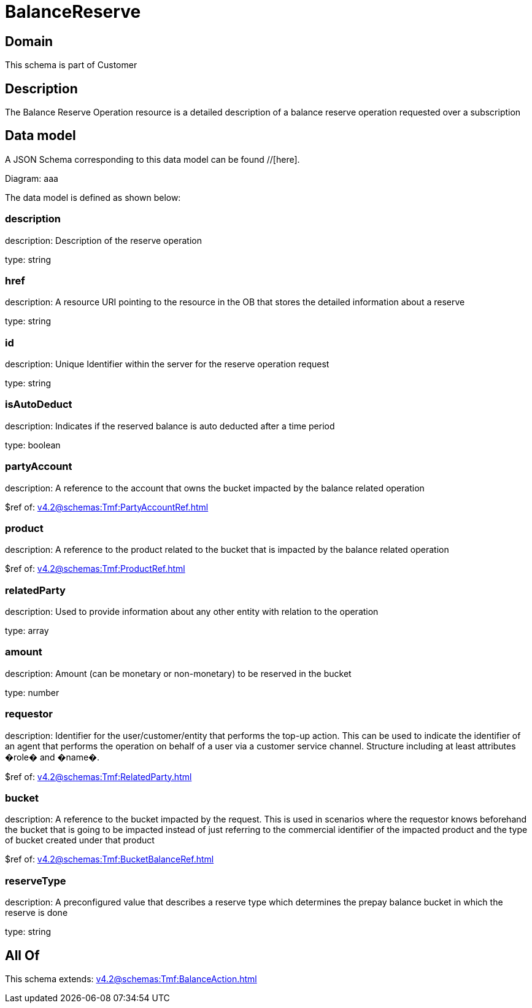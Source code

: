 = BalanceReserve

[#domain]
== Domain

This schema is part of Customer

[#description]
== Description
The Balance Reserve Operation resource is a detailed description of a balance reserve operation requested over a subscription


[#data_model]
== Data model

A JSON Schema corresponding to this data model can be found //[here].

Diagram:
aaa

The data model is defined as shown below:


=== description
description: Description of the reserve operation

type: string


=== href
description: A resource URI pointing to the resource in the OB that stores the detailed information about a reserve

type: string


=== id
description: Unique Identifier within the server for the reserve operation request

type: string


=== isAutoDeduct
description: Indicates if the reserved balance is auto deducted after a time period

type: boolean


=== partyAccount
description: A reference to the account that owns the bucket impacted by the balance related operation

$ref of: xref:v4.2@schemas:Tmf:PartyAccountRef.adoc[]


=== product
description: A reference to the product related to the bucket that is impacted by the balance related operation

$ref of: xref:v4.2@schemas:Tmf:ProductRef.adoc[]


=== relatedParty
description: Used to provide information about any other entity with relation to the operation

type: array


=== amount
description: Amount (can be monetary or non-monetary) to be reserved in the bucket

type: number


=== requestor
description: Identifier for the user/customer/entity that performs the top-up action. This can be used to indicate the identifier of an agent that performs the operation on behalf of a user via a customer service channel. Structure including at least attributes �role� and �name�.

$ref of: xref:v4.2@schemas:Tmf:RelatedParty.adoc[]


=== bucket
description: A reference to the bucket impacted by the request. This is used in scenarios where the requestor knows beforehand the bucket that is going to be impacted instead of just referring to the commercial identifier of the impacted product and the type of bucket created under that product

$ref of: xref:v4.2@schemas:Tmf:BucketBalanceRef.adoc[]


=== reserveType
description: A preconfigured value that describes a reserve type which determines the prepay balance bucket in which the reserve is done

type: string


[#all_of]
== All Of

This schema extends: xref:v4.2@schemas:Tmf:BalanceAction.adoc[]
